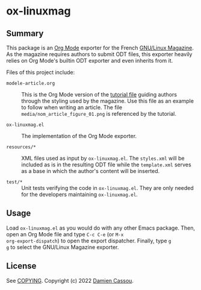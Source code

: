 * ox-linuxmag
  #+BEGIN_HTML
      <p>
        <a href="https://github.com/DamienCassou/ox-linuxmag/actions">
          <img alt="pipeline status" src="https://github.com/DamienCassou/ox-linuxmag/actions/workflows/test.yml/badge.svg" />
        </a>
      </p>
  #+END_HTML

** Summary

This package is an [[https://orgmode.org/][Org Mode]] exporter for the French [[https://www.gnulinuxmag.com/][GNU/Linux
Magazine]]. As the magazine requires authors to submit ODT files, this
exporter heavily relies on Org Mode's builtin ODT exporter and
even inherits from it.

Files of this project include:
- ~modele-article.org~ :: This is the Org Mode version of the [[https://github.com/GLMF/outils_auteurs][tutorial
  file]] guiding authors through the styling used by the magazine. Use
  this file as an example to follow when writing an article. The file
  ~media/nom_article_figure_01.png~ is referenced by the tutorial.

- ~ox-linuxmag.el~ :: The implementation of the Org Mode exporter.

- ~resources/*~ :: XML files used as input by ~ox-linuxmag.el~. The
  ~styles.xml~ will be included as is in the resulting ODT file while
  the ~template.xml~ serves as a base in which the author's content
  will be inserted.

- ~test/*~ :: Unit tests verifying the code in ~ox-linuxmag.el~. They
  are only needed for the developers maintaining ~ox-linuxmag.el~.

** Usage

Load ~ox-linuxmag.el~ as you would do with any other Emacs
package. Then, open an Org Mode file and type ~C-c C-e~ (or ~M-x
org-export-dispatch~) to open the export dispatcher. Finally, type ~g
g~ to select the GNU/Linux Magazine exporter.

** License

See [[file:COPYING][COPYING]]. Copyright (c) 2022 [[mailto:damien@cassou.me][Damien Cassou]].
